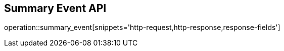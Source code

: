 == Summary Event API

operation::summary_event[snippets='http-request,http-response,response-fields']
